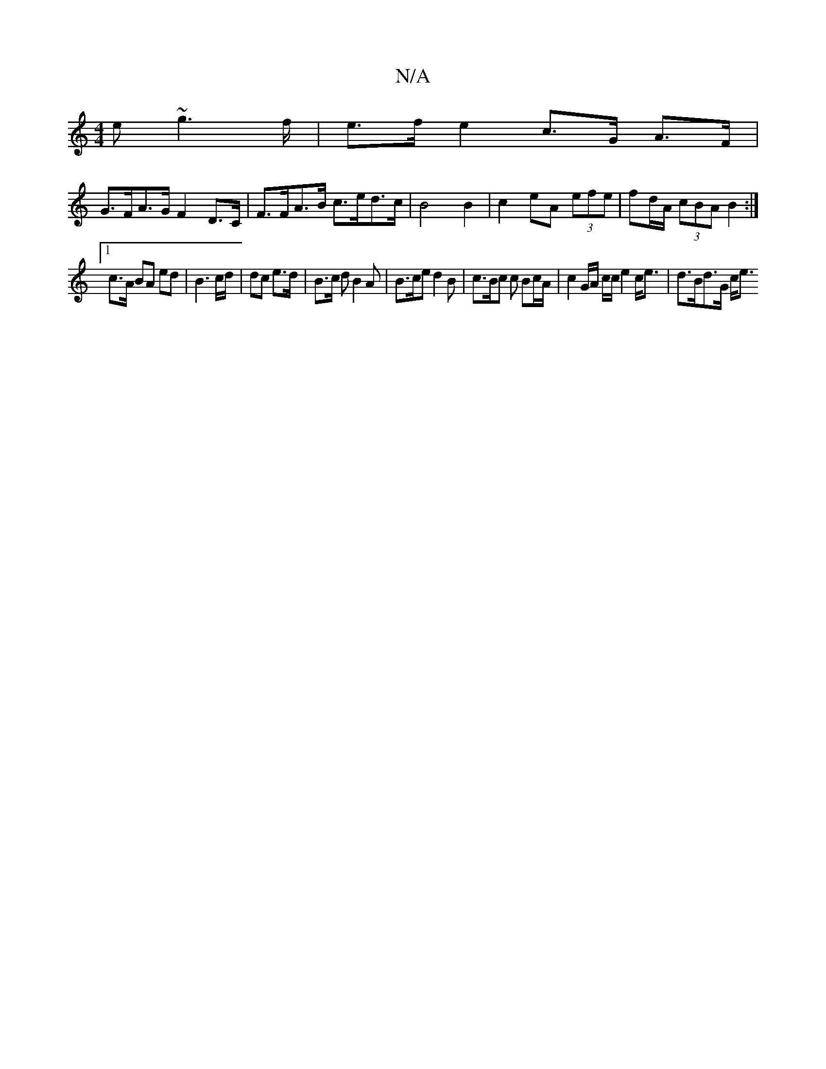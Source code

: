X:1
T:N/A
M:4/4
R:N/A
K:Cmajor
>e ~g2>f|e>f e2 c>G A>F |
G>FA>G F2D>C | F>FA>B c>ed>c | B4 B2 | c2 eA (3efe | fd/A/ (3cBA  B2 :|
[1 c>A BA ed |B3c/d/ | dc e>d | B>c d B2A | B>ce d2 B | c>Bc c Bc/A/ | c2 G/A/ c/c/  e2 c<e|d>Bd>G c<e